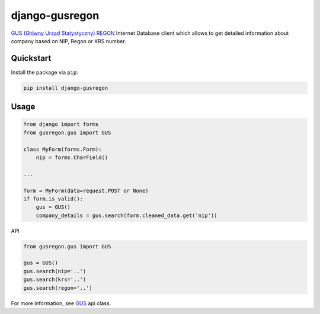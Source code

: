django-gusregon
===============

`GUS (Główny Urząd Statystyczny) REGON <https://wyszukiwarkaregon.stat.gov.pl/appBIR/index.aspx>`_ Internet Database client which allows to get detailed information about company based on NIP, Regon or KRS number.


Quickstart
----------

Install the package via ``pip``:

.. code-block:: bash

    pip install django-gusregon


Usage
-----

.. code-block:: python

    from django import forms
    from gusregon.gus import GUS

    class MyForm(forms.Form):
        nip = forms.CharField()

    ...

    form = MyForm(data=request.POST or None)
    if form.is_valid():
        gus = GUS()
        company_details = gus.search(form.cleaned_data.get('nip'))


API

.. code-block:: python

    from gusregon.gus import GUS
    
    gus = GUS()
    gus.search(nip='..')
    gus.search(krs='..')
    gus.search(regon='..')


For more information, see `GUS <https://github.com/bogdal/django-gusregon/blob/master/gusregon/gus.py>`_ api class.
